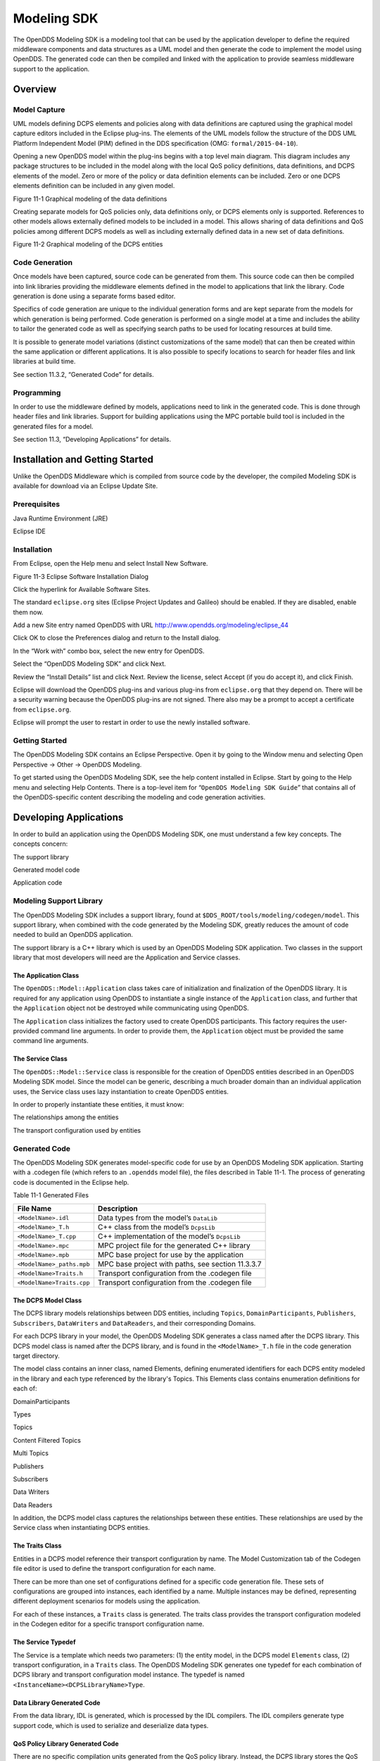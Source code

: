 ############
Modeling SDK
############

The OpenDDS Modeling SDK is a modeling tool that can be used by the application developer to define the required middleware components and data structures as a UML model and then generate the code to implement the model using OpenDDS. The generated code can then be compiled and linked with the application to provide seamless middleware support to the application.

********
Overview
********

Model Capture
=============

UML models defining DCPS elements and policies along with data definitions are captured using the graphical model capture editors included in the Eclipse plug-ins. The elements of the UML models follow the structure of the DDS UML Platform Independent Model (PIM) defined in the DDS specification (OMG: ``formal/2015-04-10``).

Opening a new OpenDDS model within the plug-ins begins with a top level main diagram. This diagram includes any package structures to be included in the model along with the local QoS policy definitions, data definitions, and DCPS elements of the model. Zero or more of the policy or data definition elements can be included. Zero or one DCPS elements definition can be included in any given model.

.. image:: images/10000200000003B9000005330605A5B43CF48041.png

Figure 11-1 Graphical modeling of the data definitions

Creating separate models for QoS policies only, data definitions only, or DCPS elements only is supported. References to other models allows externally defined models to be included in a model. This allows sharing of data definitions and QoS policies among different DCPS models as well as including externally defined data in a new set of data definitions.

.. image:: images/10000200000003C900000533D2AF0A57E344DAD7.png

Figure 11-2 Graphical modeling of the DCPS entities

Code Generation
===============

Once models have been captured, source code can be generated from them. This source code can then be compiled into link libraries providing the middleware elements defined in the model to applications that link the library. Code generation is done using a separate forms based editor.

Specifics of code generation are unique to the individual generation forms and are kept separate from the models for which generation is being performed. Code generation is performed on a single model at a time and includes the ability to tailor the generated code as well as specifying search paths to be used for locating resources at build time.

It is possible to generate model variations (distinct customizations of the same model) that can then be created within the same application or different applications. It is also possible to specify locations to search for header files and link libraries at build time.

See section 11.3.2, “Generated Code” for details.

Programming
===========

In order to use the middleware defined by models, applications need to link in the generated code. This is done through header files and link libraries. Support for building applications using the MPC portable build tool is included in the generated files for a model.

See section 11.3, “Developing Applications” for details.

********************************
Installation and Getting Started
********************************

Unlike the OpenDDS Middleware which is compiled from source code by the developer, the compiled Modeling SDK is available for download via an Eclipse Update Site.

Prerequisites
=============

Java Runtime Environment (JRE)

Eclipse IDE

Installation
============

From Eclipse, open the Help menu and select Install New Software.

.. image:: images/100000000000018A00000158B458ED5B89A62234.png

Figure 11-3 Eclipse Software Installation Dialog

Click the hyperlink for Available Software Sites.

The standard ``eclipse.org`` sites (Eclipse Project Updates and Galileo) should be enabled. If they are disabled, enable them now.

Add a new Site entry named OpenDDS with URL http://www.opendds.org/modeling/eclipse_44

Click OK to close the Preferences dialog and return to the Install dialog.

In the “Work with” combo box, select the new entry for OpenDDS.

Select the “OpenDDS Modeling SDK” and click Next.

Review the “Install Details” list and click Next. Review the license, select Accept (if you do accept it), and click Finish.

Eclipse will download the OpenDDS plug-ins and various plug-ins from ``eclipse.org`` that they depend on. There will be a security warning because the OpenDDS plug-ins are not signed. There also may be a prompt to accept a certificate from ``eclipse.org``.

Eclipse will prompt the user to restart in order to use the newly installed software.

Getting Started
===============

The OpenDDS Modeling SDK contains an Eclipse Perspective. Open it by going to the Window menu and selecting Open Perspective -> Other -> OpenDDS Modeling.

To get started using the OpenDDS Modeling SDK, see the help content installed in Eclipse. Start by going to the Help menu and selecting Help Contents. There is a top-level item for “``OpenDDS Modeling SDK Guide``” that contains all of the OpenDDS-specific content describing the modeling and code generation activities.

***********************
Developing Applications
***********************

In order to build an application using the OpenDDS Modeling SDK, one must understand a few key concepts. The concepts concern:

The support library

Generated model code

Application code

Modeling Support Library
========================

The OpenDDS Modeling SDK includes a support library, found at ``$DDS_ROOT/tools/modeling/codegen/model``. This support library, when combined with the code generated by the Modeling SDK, greatly reduces the amount of code needed to build an OpenDDS application.

The support library is a C++ library which is used by an OpenDDS Modeling SDK application. Two classes in the support library that most developers will need are the Application and Service classes.

The Application Class
---------------------

The ``OpenDDS::Model::Application`` class takes care of initialization and finalization of the OpenDDS library. It is required for any application using OpenDDS to instantiate a single instance of the ``Application`` class, and further that the ``Application`` object not be destroyed while communicating using OpenDDS.

The ``Application`` class initializes the factory used to create OpenDDS participants. This factory requires the user-provided command line arguments. In order to provide them, the ``Application`` object must be provided the same command line arguments.

The Service Class
-----------------

The ``OpenDDS::Model::Service`` class is responsible for the creation of OpenDDS entities described in an OpenDDS Modeling SDK model. Since the model can be generic, describing a much broader domain than an individual application uses, the Service class uses lazy instantiation to create OpenDDS entities.

In order to properly instantiate these entities, it must know:

The relationships among the entities

The transport configuration used by entities

Generated Code
==============

The OpenDDS Modeling SDK generates model-specific code for use by an OpenDDS Modeling SDK application. Starting with a .codegen file (which refers to an ``.opendds`` model file), the files described in Table 11-1. The process of generating code is documented in the Eclipse help.

Table 11-1 Generated Files

+---------------------------+---------------------------------------------------+
| File Name                 | Description                                       |
+===========================+===================================================+
| ``<ModelName>.idl``       | Data types from the model’s ``DataLib``           |
+---------------------------+---------------------------------------------------+
| ``<ModelName>_T.h``       | C++ class from the model’s ``DcpsLib``            |
+---------------------------+---------------------------------------------------+
| ``<ModelName>_T.cpp``     | C++ implementation of the model’s ``DcpsLib``     |
+---------------------------+---------------------------------------------------+
| ``<ModelName>.mpc``       | MPC project file for the generated C++ library    |
+---------------------------+---------------------------------------------------+
| ``<ModelName>.mpb``       | MPC base project for use by the application       |
+---------------------------+---------------------------------------------------+
| ``<ModelName>_paths.mpb`` | MPC base project with paths, see section 11.3.3.7 |
+---------------------------+---------------------------------------------------+
| ``<ModelName>Traits.h``   | Transport configuration from the .codegen file    |
+---------------------------+---------------------------------------------------+
| ``<ModelName>Traits.cpp`` | Transport configuration from the .codegen file    |
+---------------------------+---------------------------------------------------+

The DCPS Model Class
--------------------

The DCPS library models relationships between DDS entities, including ``Topics``, ``DomainParticipants``, ``Publishers``, ``Subscribers``, ``DataWriters`` and ``DataReaders``, and their corresponding Domains.

For each DCPS library in your model, the OpenDDS Modeling SDK generates a class named after the DCPS library. This DCPS model class is named after the DCPS library, and is found in the ``<ModelName>_T.h`` file in the code generation target directory.

The model class contains an inner class, named Elements, defining enumerated identifiers for each DCPS entity modeled in the library and each type referenced by the library's Topics. This Elements class contains enumeration definitions for each of:

DomainParticipants

Types

Topics

Content Filtered Topics

Multi Topics

Publishers

Subscribers

Data Writers

Data Readers

In addition, the DCPS model class captures the relationships between these entities. These relationships are used by the Service class when instantiating DCPS entities.

The Traits Class
----------------

Entities in a DCPS model reference their transport configuration by name. The Model Customization tab of the Codegen file editor is used to define the transport configuration for each name.

There can be more than one set of configurations defined for a specific code generation file. These sets of configurations are grouped into instances, each identified by a name. Multiple instances may be defined, representing different deployment scenarios for models using the application.

For each of these instances, a ``Traits`` class is generated. The traits class provides the transport configuration modeled in the Codegen editor for a specific transport configuration name.

The Service Typedef
-------------------

The Service is a template which needs two parameters: (1) the entity model, in the DCPS model ``Elements`` class, (2) transport configuration, in a ``Traits`` class. The OpenDDS Modeling SDK generates one typedef for each combination of DCPS library and transport configuration model instance. The typedef is named ``<InstanceName><DCPSLibraryName>Type``.

Data Library Generated Code
---------------------------

From the data library, IDL is generated, which is processed by the IDL compilers. The IDL compilers generate type support code, which is used to serialize and deserialize data types.

QoS Policy Library Generated Code
---------------------------------

There are no specific compilation units generated from the QoS policy library. Instead, the DCPS library stores the QoS policies of the entities it models. This QoS policy is later queried by the Service class, which sets the QoS policy upon entity creation.

Application Code Requirements
=============================

Required headers
----------------

The application will need to include the ``Traits`` header, in addition to the ``Tcp.h`` header (for static linking). These will include everything required to build a publishing application. Here is the ``#include`` section of an example publishing application, ``MinimalPublisher.cpp``.

::

    
    #ifdef ACE_AS_STATIC_LIBS
    #include <dds/DCPS/transport/tcp/Tcp.h>
    #endif
    
    #include "model/MinimalTraits.h"
    

Exception Handling
------------------

It is recommended that Modeling SDK applications catch both ``CORBA::Exception`` objects and ``std::exception`` objects.

::

    
    int ACE_TMAIN(int argc, ACE_TCHAR* argv[])
    {
      ``try {``
        ``// Create and use OpenDDS Modeling SDK (see sections below)``
      ``} catch (const CORBA::Exception& e) {``
        ``// Handle exception and return non-zero``
      ``} catch (const OpenDDS::DCPS::Transport::Exception& te) {``
        ``// Handle exception and return non-zero``
      ``} catch (const std::exception& ex) {``
        ``// Handle exception and return non-zero``
      ``}``
      ``return 0;``
    }
    

Instantiation
-------------

As stated above, an OpenDDS Modeling SDK application must create an ``OpenDDS::Model::Application`` object for the duration of its lifetime. This ``Application`` object, in turn, is passed to the constructor of the Service object specified by one of the typedef declarations in the traits headers.

The service is then used to create OpenDDS entities. The specific entity to create is specified using one of the enumerated identifiers specified in the ``Elements`` class. The Service provides this interface for entity creation:

::

    
    DDS::DomainParticipant_var participant(Elements::Participants::Values part);
    DDS::TopicDescription_var topic(Elements::Participants::Values part,
                                   `` ````Elements::Topics::Values topic````);``
    DDS::Publisher_var publisher(Elements::Publishers::Values publisher);
    DDS::Subscriber_var subscriber(Elements::Subscribers::Values subscriber);
    DDS::DataWriter_var writer(Elements::DataWriters::Values writer);
    DDS::DataReader_var reader(Elements::DataReaders::Values reader);
    

It is important to note that the service also creates any required intermediate entities, such as ``DomainParticipants``, ``Publishers``, ``Subscribers``, and ``Topics``, when necessary.

Publisher Code
--------------

Using the ``writer()`` method shown above, ``MinimalPublisher.cpp`` continues:

::

    
    int ACE_TMAIN(int argc, ACE_TCHAR* argv[])
    {
      ``try {``
        ``OpenDDS::Model::Application application(argc, argv);``
        ``MinimalLib::DefaultMinimalType model(application, argc, argv);``
    
        ``using OpenDDS::Model::MinimalLib::Elements;``
        ``DDS::DataWriter_var writer = model.writer(Elements::DataWriters::writer);``
    

What remains is to narrow the ``DataWriter`` to a type-specific data writer, and send samples.

::

    
        ``data1::MessageDataWriter_var msg_writer =``
            ``data1::MessageDataWriter::_narrow(writer);``
        ``data1::Message message;``
        ``// Populate message and send``
        ``message.text = "Worst. Movie. Ever.";``
        ``DDS::ReturnCode_t error = msg_writer->write(message, DDS::HANDLE_NIL);``
        ``if (error != DDS::RETCODE_OK) {``
          ``// Handle error ``
        ``}``
    

In total our publishing application, ``MinimalPublisher.cpp``, looks like this:

::

    
    #ifdef ACE_AS_STATIC_LIBS
    #include <dds/DCPS/transport/tcp/Tcp.h>
    #endif
    
    #include "model/MinimalTraits.h"
    
    int ACE_TMAIN(int argc, ACE_TCHAR* argv[])
    {
      ``try {``
        ``OpenDDS::Model::Application application(argc, argv);``
        ``MinimalLib::DefaultMinimalType model(application, argc, argv);``
    
        ``using OpenDDS::Model::MinimalLib::Elements;``
        ``DDS::DataWriter_var writer = model.writer(Elements::DataWriters::writer);``
    
        ``data1::MessageDataWriter_var msg_writer = ``
            ``data1::MessageDataWriter::_narrow(writer);``
        ``data1::Message message; ``
        ``// Populate message and send``
        ``message.text = "Worst. Movie. Ever.";``
        ``DDS::ReturnCode_t error = msg_writer->write(message, DDS::HANDLE_NIL);``
        ``if (error != DDS::RETCODE_OK) {``
          ``// Handle error ``
        ``}``
      ``} catch (const CORBA::Exception& e) {``
        ``// Handle exception and return non-zero``
      ``} catch (const std::exception& ex) {``
        ``// Handle exception and return non-zero``
      ``}``
      ``return 0;``
    }
    

Note this minimal example ignores logging and synchronization, which are issues that are not specific to the OpenDDS Modeling SDK.

Subscriber Code
---------------

The subscriber code is much like the publisher. For simplicity, OpenDDS Modeling SDK subscribers may want to take advantage of a base class for Reader Listeners, called ``OpenDDS::Modeling::NullReaderListener``. The ``NullReaderListener`` implements the entire ``DataReaderListener`` interface and logs every callback.

Subscribers can create a listener by deriving a class from ``NullReaderListener`` and overriding the interfaces of interest, for example on_data_available.

::

    
    #ifdef ACE_AS_STATIC_LIBS
    #include <dds/DCPS/transport/tcp/Tcp.h>
    #endif
    
    #include "model/MinimalTraits.h"
    #include <model/NullReaderListener.h>
    
    class ReaderListener : public OpenDDS::Model::NullReaderListener {
    public:
      ``virtual void on_data_available(DDS::DataReader_ptr reader)``
                            ``ACE_THROW_SPEC((CORBA::SystemException)) {``
        ``data1::MessageDataReader_var reader_i =``
          ``data1::MessageDataReader::_narrow(reader);``
    
        ``if (!reader_i) {``
          ``// Handle error``
          ``ACE_OS::exit(-1);``
        ``}``
    
        ``data1::Message msg;``
        ``DDS::SampleInfo info;``
    
        ``// Read until no more messages``
        ``while (true) {``
          ``DDS::ReturnCode_t error = reader_i->take_next_sample(msg, info);``
          ``if (error == DDS::RETCODE_OK) {``
            ``if (info.valid_data) {``
              ``std::cout << "Message: " << msg.text.in() << std::endl;``
            ``}``
          ``} else {``
            ``if (error != DDS::RETCODE_NO_DATA) {``
              ``// Handle error``
            ``}``
            ``break;``
          ``}``
        ``}``
      ``}``
    };
    

In the main function, create a data reader from the service object:

::

    
        ``DDS::DataReader_var reader = model.reader(Elements::DataReaders::reader);``
    

Naturally, the ``DataReaderListener`` must be associated with the data reader in order to get its callbacks.

::

    
        ``DDS::DataReaderListener_var listener(new ReaderListener);``
        ``reader->set_listener(listener, OpenDDS::DCPS::DEFAULT_STATUS_MASK);``
    

The remaining subscriber code has the same requirements of any OpenDDS Modeling SDK application, in that it must initialize the OpenDDS library through an ``OpenDDS::Modeling::Application`` object, and create a Service object with the proper DCPS model Elements class and traits class.

An example subscribing application, ``MinimalSubscriber.cpp``, follows.

::

    
    #ifdef ACE_AS_STATIC_LIBS
    #include <dds/DCPS/transport/tcp/Tcp.h>
    #endif
    
    #include "model/MinimalTraits.h"
    #include <model/NullReaderListener.h>
    
    class ReaderListener : public OpenDDS::Model::NullReaderListener {
    public:
      ``virtual void on_data_available(DDS::DataReader_ptr reader)``
                            ``ACE_THROW_SPEC((CORBA::SystemException)) {``
        ``data1::MessageDataReader_var reader_i =``
          ``data1::MessageDataReader::_narrow(reader);``
    
        ``if (!reader_i) {``
          ``// Handle error``
          ``ACE_OS::exit(-1);``
        ``}``
    
        ``data1::Message msg;``
        ``DDS::SampleInfo info;``
    
        ``// Read until no more messages``
        ``while (true) {``
          ``DDS::ReturnCode_t error = reader_i->take_next_sample(msg, info);``
          ``if (error == DDS::RETCODE_OK) {``
            ``if (info.valid_data) {``
              ``std::cout << "Message: " << msg.text.in() << std::endl;``
            ``}``
          ``} else {``
            ``if (error != DDS::RETCODE_NO_DATA) {``
              ``// Handle error``
            ``}``
            ``break;``
          ``}``
        ``}``
      ``}``
    };
    
    int ACE_TMAIN(int argc, ACE_TCHAR* argv[])
    {
      ``try {``
        ``OpenDDS::Model::Application application(argc, argv);``
        ``MinimalLib::DefaultMinimalType model(application, argc, argv);``
    
        ``using OpenDDS::Model::MinimalLib::Elements;``
    
        ``DDS::DataReader_var reader = model.reader(Elements::DataReaders::reader);``
    
        ``DDS::DataReaderListener_var listener(new ReaderListener);``
        ``reader->set_listener(listener, OpenDDS::DCPS::DEFAULT_STATUS_MASK);``
    
        ``// Call on_data_available in case there are samples which are waiting``
        ``listener->on_data_available(reader);``
    
        ``// At this point the application can wait for an exteral “stop” indication``
        ``// such as blocking until the user terminates the program with Ctrl-C.``
    
      ``} catch (const CORBA::Exception& e) {``
        ``e._tao_print_exception("Exception caught in main():");``
        ``return -1;``
      ``} catch (const std::exception& ex) {``
        ``// Handle error``
        ``return -1;``
      ``}``
      ``return 0;``
    }
    

MPC Projects
------------

In order to make use of the OpenDDS Modeling SDK support library, OpenDDS Modeling SDK MPC projects should inherit from the dds_model project base. This is in addition to the dcpsexe base from which non-Modeling SDK projects inherit.

::

    
    project(*Publisher) : dcpsexe, dds_model {
      ``// project configuration``
    }
    

The generated model library will generate an MPC project file and base project file in the target directory, and take care of building the model shared library. OpenDDS modeling applications must both (1) include the generated model library in their build and (2) ensure their projects are built after the generated model libraries.

::

    
    project(*Publisher) : dcpsexe, dds_model {
      ``// project configuration``
      ``libs  += Minimal``
      ``after += Minimal``
    }
    

Both of these can be accomplished by inheriting from the model library's project base, named after the model library.

::

    
    project(*Publisher) : dcpsexe, dds_model, Minimal {
      ``// project configuration``
    }
    

Note that the ``Minimal.mpb`` file must now be found by MPC during project file creation. This can be accomplished through the -include command line option.

Using either form, the MPC file must tell the build system where to look for the generated model library.

::

    
    project(*Publisher) : dcpsexe, dds_model, Minimal {
      ``// project configuration``
      ``libpaths += model``
    }
    

This setting based upon what was provided to the Target Folder setting in the Codegen file editor.

Finally, like any other MPC project, its source files must be included:

::

    
      ``Source_Files {``
        ``MinimalPublisher.cpp``
      ``}``
    

The final MPC project looks like this for the publisher:

::

    
    project(*Publisher) : dcpsexe, dds_model, Minimal {
      ``exename   = publisher``
      ``libpaths += model``
    
      ``Source_Files {``
        ``MinimalPublisher.cpp``
      ``}``
    }
    

And similar for the subscriber:

::

    
    project(*Subscriber) : dcpsexe, dds_model, Minimal {
      ``exename   = subscriber``
      ``libpaths += model``
    
      ``Source_Files {``
        ``MinimalSubscriber.cpp``
      ``}``
    }
    

Dependencies Between Models
---------------------------

One final consideration — the generated model library could itself depend on other generated model libraries. For example, there could be an external data type library which is generated to a different directory.

This possibility could cause a great deal of maintenance of project files, as models change their dependencies over time. To help overcome this burden, the generated model library records the paths to all of its externally referenced model libraries in a separate MPB file named ``<ModelName>_paths.mpb``. Inheriting from this paths base project will inherit the needed settings to include the dependent model as well.

Our full MPC file looks like this:

::

    
    project(*Publisher) : dcpsexe, dds_model, Minimal, Minimal_paths {
      ``exename   = publisher``
      ``libpaths += model``
    
      ``Source_Files {``
        ``MinimalPublisher.cpp``
      ``}``
    }
    
    project(*Subscriber) : dcpsexe, dds_model, Minimal, Minimal_paths {
      ``exename   = subscriber``
      ``libpaths += model``
    
      ``Source_Files {``
        ``MinimalSubscriber.cpp``
      ``}``
    }
    
    

